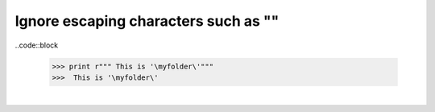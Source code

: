 .. title: Python tips
.. slug: python-tips
.. date: 2014-09-17 10:57:40 UTC+01:00
.. tags: 
.. link: 
.. description: 
.. type: text

Ignore escaping characters such as "\"
======================================

..code::block

  >>> print r""" This is '\myfolder\'"""
  >>>  This is '\myfolder\'

|
